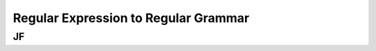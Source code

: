 .. This file is part of the OpenDSA eTextbook project. See
.. http://opendsa.org for more details.
.. Copyright (c) 2012-2020 by the OpenDSA Project Contributors, and
.. distributed under an MIT open source license.

.. avmetadata::
   :author: Juwon Park
   :requires: Testing building book
   :satisfies:
   :topic: RE to RG

Regular Expression to Regular Grammar
=======================

JF
----------

.. inlineav:: REtoRG ss
    :links: AV/Juwon/REtoRG.css
    :scripts: AV/Juwon/REtoRG.js
    :align: justify